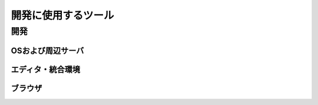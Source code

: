=====================
開発に使用するツール
=====================

開発
=====

OSおよび周辺サーバ
-------------------

エディタ・統合環境
-------------------

ブラウザ
---------


